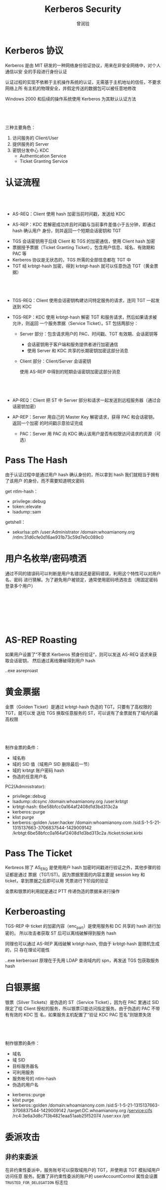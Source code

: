 #+title: Kerberos Security
#+author: 曾润铨

#+REVEAL_ROOT: ../reveal.js
#+OPTIONS: toc:nil num:nil reveal_slide_number:nil
#+REVEAL_MIN_SCALE: 0.2
#+REVEAL_MAX_SCALE: 2.0
#+REVEAL_TRANS: slide
#+REVEAL_EXTRA_CSS: style.css
#+REVEAL_EXTRA_SCRIPTS: ("../script.js")
#+REVEAL_PLUGINS: (zoom notes highlight)


* Kerberos 协议
Kerberos 是由 MIT 研发的一种网络身份验证协议，用来在非安全网络中，对个人通信以安
全的手段进行身份认证

#+begin_notes
认证过程的实现不依赖于主机操作系统的认证，无需基于主机地址的信任，不要求网络上所
有主机的物理安全，并假定传送的数据包可以被任意地修改

Windows 2000 和后续的操作系统使用 Kerberos 为其默认认证方法
#+end_notes

** \nbsp
三种主要角色：
1. 访问服务的 Client/User
2. 提供服务的 Server
3. 密钥分发中心 KDC
   - Authentication Service
   - Ticket Granting Service

* 认证流程
#+attr_org: :width 600px
[[file:img/20230226-101913screenshot.png]]

** \nbsp
+ AS-REQ：Client 使用 hash 加密当前时间戳，发送给 KDC

+ AS-REP：KDC 若解密成功并且时间戳与当前事件差值小于五分钟，即通过 hash 确认用户
  身份，则并返回一个短期会话密钥和 TGT

#+begin_notes
- TGS 会话密钥用于后续 Client 和 TGS 的加密通信，使用 Client hash 加密
- 票据授予票据（Ticket Granting Ticket），包含用户信息、域名、有效期和 PAC 等
- Kerberos 协议是无状态的，TGS 所需的全部信息都在 TGT 中
- TGT 经 krbtgt-hash 加密，得到 krbtgt-hash 就可以任意伪造 TGT（黄金票据）
#+end_notes

** \nbsp
+ TGS-REQ：Client 使用会话密钥构建访问特定服务的请求，连同 TGT 一起发送到 KDC

+ TGS-REP：KDC 使用 krbtgt-hash 解密 TGT 和服务请求，然后如果请求被允许，则返回
  一个服务票据（Service Ticket）。ST 包括两部分：

  - Server 部分：包含请求用户的 PAC、时间戳、TGT 有效期、会话密钥等

    #+begin_notes
    - 会话密钥用于客户端和服务提供者进行加密通信
    - 使用 Server 和 KDC 共享的长期密钥加密这部分消息
    #+end_notes

  - Client 部分：Client/Server 会话密钥

    #+begin_notes
    使用 AS-REP 中得到的短期会话密钥加密这部分消息
    #+end_notes

** \nbsp
+ AP-REQ：Client 把 ST 中 Server 部分和请求一起发送到远程服务器（通过会话密钥加密）

+ AP-REP：Server 用自己的 Master Key 解密请求，获得 PAC 和会话密钥，返回一个加密
  的时间戳示意验证完成

  - PAC：Server 用 PAC 向 KDC 确认该用户是否有权限访问请求的资源（可选）

* Pass The Hash
由于认证过程中是通过用户 hash 确认身份的，所以拿到 hash 我们就相当于拥有了该用户
的身份，而不需要知道明文密码

#+attr_org: :width 400px
[[file:img/20230227-131512screenshot.png]]

#+begin_notes
get ntlm-hash：
- privilege::debug
- token::elevate
- lsadump::sam

getshell：
- sekurlsa::pth /user:Administrator /domain:whoamianony.org /ntlm:31d6cfe0d16ae931b73c59d7e0c089c0
#+end_notes

* 用户名枚举/密码喷洒
通过不同的错误码可以判断是用户名错误还是密码错误，利用这个特性可以对用户名、密码
进行猜解。为了避免用户被锁定，通常使用密码喷洒攻击（用固定密码登录多个用户）

** \nbsp
#+attr_org: :width 600px
[[file:img/20230226-163957screenshot.png]]

** \nbsp
#+attr_org: :width 600px
[[file:img/20230226-163845screenshot.png]]

* AS-REP Roasting
如果用户设置了“不要求 Kerberos 预身份验证”，则可以发送 AS-REQ 请求来获取会话密钥，
然后通过离线爆破得到用户 hash

#+ATTR_HTML: :width 400
[[file:img/20230226-165830screenshot.png]]

#+begin_notes
.\Rubeus.exe asreproast
#+end_notes

* 黄金票据
金票（Golden Ticket）是通过 krbtgt-hash 伪造的 TGT。只要有了高权限的 TGT，就可以发
送给 TGS 换取任意服务的 ST，可以说有了金票就有了域内的最高权限

#+attr_html: :width 600px
[[file:img/20230227-103109screenshot.png]]

** \nbsp
制作金票的条件：
- 域名称
- 域的 SID 值（域用户 SID 删除最后一节）
- 域的 krbtgt 账户密码 hash
- 伪造的任意用户名

#+begin_notes
PC2(Administrator):
- privilege::debug
- lsadump::dcsync /domain:whoamianony.org /user:krbtgt
- krbtgt-hash: 6be58bfcc0a164af2408d1d3bd313c2a
- kerberos::purge
- klist purge
- kerberos::golden /user:hacker /domain:whoamianony.com /sid:S-1-5-21-1315137663-3706837544-1429009142 /krbtgt:6be58bfcc0a164af2408d1d3bd313c2a /ticket:ticket.kirbi
#+end_notes

* Pass The Ticket
Kerbreos 除了 AS_ERQ 是使用用户 hash 加密时间戳进行验证之外，其他步骤的验证都是通过
票据（TGT/ST)。因为票据里面的内容主要是 session key 和 ticket，拿到票据之后即可以用
凭票进行下阶段的验证

#+attr_html: :width 600px
[[file:img/20230227-132316screenshot.png]]

#+begin_notes
金票和银票的利用就是通过 PTT 传递伪造的票据来进行操作
#+end_notes

* Kerberoasting
TGS-REP 中 ticket 的加密内容（enc_part）是使用服务和 DC 共享的 hash 进行加密的，
所以攻击者获取 ST 后可以离线破解得到服务 hash

同理也可以通过 AS-REP 离线破解 krbtgt-hash, 但由于 krbtgt-hash 是随机生成的，只
存在理论可能性

#+attr_org: :width 400px
[[file:img/20230227-142441screenshot.png]]

#+begin_notes
.\Rubeus.exe kerberoast
原理在于先用 LDAP 查询域内的 spn，再发送 TGS 包获取服务 hash
#+end_notes

* 白银票据
银票（Silver Tickets）是伪造的 ST（Service Ticket），因为在 PAC 里通过 SID 限定了给
Client 授权的服务，所以银票只能访问指定服务。由于伪造的 PAC 不带有有效的 KDC 签
名，如果服务主机配置了“验证 KDC PAC 签名”则银票失效

#+attr_html: :width 600px
[[file:img/20230227-102332screenshot.png]]

** \nbsp
制作银票的条件：
- 域名
- 域 SID
- 目标服务器名
- 可利用服务
- 服务帐号的 ntlm-hash
- 伪造的用户名

#+begin_notes
- kerberos::purge
- klist purge
- kerberos::golden /domain:whoamianony.com /sid:S-1-5-21-1315137663-3706837544-1429009142 /target:DC.whoamianony.org /service:cifs /rc4:3e6a3d8c713b4821eaa51aab25f52074 /user:xxx /ptt
#+end_notes

* 委派攻击
** 非约束委派
在非约束性委派中，服务账号可以获取域用户的 TGT，并使用该 TGT 模拟域用户访问任意
服务。配置了非约束性委派的账户的 userAccountControl 属性会设置
~TRUSTED_FOR_DELEGATION~ 标志位

** \nbsp
#+attr_html: :width 400px
[[file:img/20230227-110454screenshot.png]]

** \nbsp
#+attr_html: :width 500px
[[file:img/20230227-112812screenshot.png]]

*** 场景
如果我们找到配置了非约束的委派的帐户，比如 PC1$，并且通过一定手段拿下该帐户的权限，
然后诱导域管访问该 PC1$，这个时候域管会将自己的 TGT 发送到 PC1$ 并缓存到 LSASS 中，那
攻击者就可以从 LSASS 中导出域管的 TGT，然后通过 PTT 使用域管权限

** 约束委派
微软为 Kerberos 协议的 TGS-REQ 和 TGS-REP 阶段引入了两个扩展协议
S4u2self（Service for User to Self）和 S4U2proxy（Service for User to Proxy）

#+begin_notes
S4U2self 扩展允许服务代表用户获取针对自己的服务票据，S4U2proxy 允许服务代表用户
获取另一个服务的服务票据。约束委派就是限制了 S4U2proxy 扩展的请求范围，使得配置
了委派属性的服务只能模拟用户身份访问特定的其他服务。配置了约束性委派的账户的
userAccountControl 属性会设置 TRUSTED_TO_AUTH_FOR_DELEGATION 标志位，并且账户的
msDS-AllowedToDelegateTo 属性会被设置为对哪些服务进行委派
#+end_notes

** \nbsp
#+attr_html: :width 500px
[[file:img/20230227-110518screenshot.png]]

** \nbsp
#+attr_html: :width 500px
[[file:img/20230227-112746screenshot.png]]

*** 场景
如果 Service 1 受到威胁，由于 Service 1 配置了到 Service 2 的约束性委派，则攻击
者可以利用 Service 1 代表域管理员用户访问 Service 2。如果 Service 2 位于域控制器，
例如域控的 CIFS、LDAP 等服务，那么就可以直接获取域控制器权限

#+begin_notes
整个过程中，Service 1 无法获取用户的 TGT，因此需要通过构造 S4U 请求，以任意用户
的权限申请访问某服务的 ST。但是在申请 ST 之前，机器账户或服务账户必须先申请到自
己的 TGT，这就意味着需要获取机器账户或服务账户的哈希值或明文密码
#+end_notes

* PAC
#+ATTR_HTML: :width 350
[[file:img/20230227-113620screenshot.png]]

** MS14-068
签名原本的设计是要用到 HMAC 系列的 checksum 算法，也就是必须要有 key(krbtgt-hash)的参
与。但由于其实现的问题，导致用户可以指定任意签名算法，KDC 服务器就会使用指定的算
法进行签名验证。因此可以利用不需要相关密钥的算法如 MD5，实现 PAC 内容的任意更改

#+attr_org: :width 600px
[[file:img/20230227-115737screenshot.png]]

* \nbsp
#+ATTR_HTML: :width 500
[[file:img/Thank-you-pinned-note.svg]]
